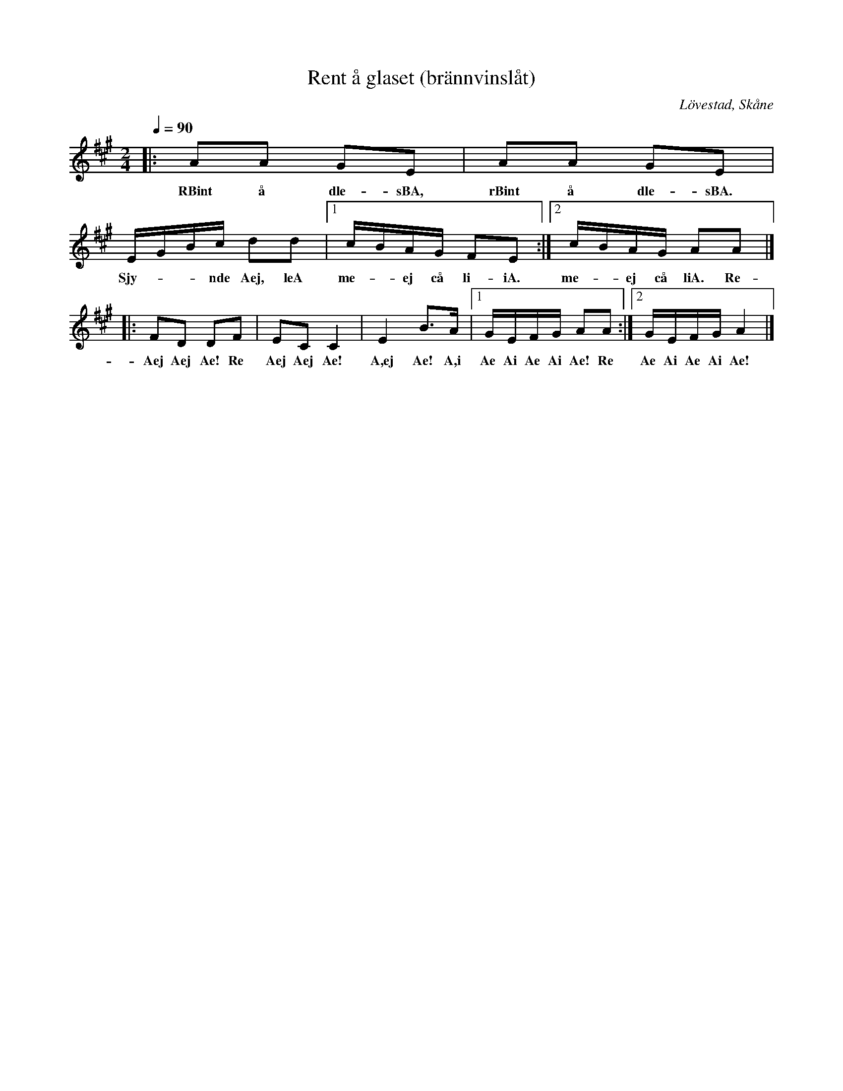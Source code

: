 %%abc-charset utf-8

X:1
T:Rent å glaset (brännvinslåt)
R:Engelska
S:efter Ola Olsson Feuer
O:Lövestad, Skåne
Z:Patrik Månsson 2009-06-13
D:+: "Trallarevann" (2004)
N:Fri översättning från skånskan: "Rent i glaset, rent i glaset. Skynda dej, låt mej få lite."
M:2/4
L:1/16
K:A
Q:1/4=90
|: A2A2 G2E2 | A2A2 G2E2 | EGBc d2d2 |[1 cBAG F2E2 :|[2 cBAG A2A2 |]
w:RBint å dle-sBA, rBint å dle-sBA. Sjy- - -nde Aej, leA me- -ej cå li-iA. me- -ej cå liA. Re-
|: F2D2 D2F2 | E2C2 C4 | E4 B3A |[1 GEFG A2A2 :|[2 GEFG A4 |]
w:Aej Aej Ae! Re Aej Aej Ae! A,ej Ae! A,i Ae Ai Ae Ai Ae! Re Ae Ai Ae Ai Ae!

